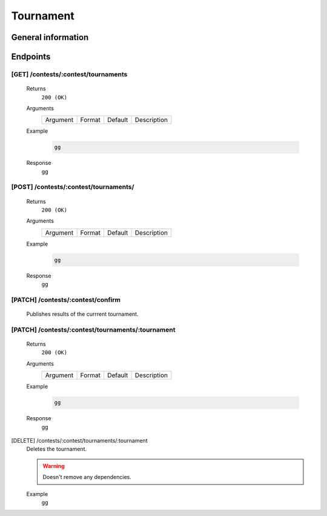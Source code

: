 Tournament
**********

General information
===================

Endpoints
=========

[GET] /contests/:contest/tournaments
------------------------------------
   Returns
      ``200 (OK)``

   Arguments
      .. table::

         ============= ================ ======================= ==============================
         Argument      Format           Default                 Description
             
         ============= ================ ======================= ==============================
    
   Example
      .. code-block:: bash

         gg
   Response
      gg

[POST] /contests/:contest/tournaments/
--------------------------------------
   Returns
      ``200 (OK)``

   Arguments
      .. table::

         ============= ================ ======================= ==============================
         Argument      Format           Default                 Description
             
         ============= ================ ======================= ==============================
    
   Example
      .. code-block:: bash

         gg
   Response
      gg

[PATCH] /contests/:contest/confirm
-----------------------------------
   Publishes results of the currrent tournament.

[PATCH] /contests/:contest/tournaments/:tournament
--------------------------------------------------
   Returns
      ``200 (OK)``

   Arguments
      .. table::

         ============= ================ ======================= ==============================
         Argument      Format           Default                 Description
             
         ============= ================ ======================= ==============================
    
   Example
      .. code-block:: bash

         gg
   Response
      gg

[DELETE] /contests/:contest/tournaments/:tournament
   Deletes the tournament.
   
   .. warning:: Doesn't remove any dependencies.

   Example
      gg

    